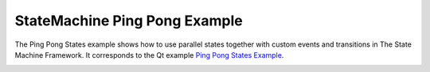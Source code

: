 StateMachine Ping Pong Example
==============================

The Ping Pong States example shows how to use parallel states together
with custom events and transitions in The State Machine Framework.
It corresponds to the Qt example `Ping Pong States Example
<https://doc.qt.io/qt-5/qtwidgets-statemachine-pingpong-example.html>`_.

.. image:: ping_pong.png
    :align: center
    :alt: ping_pong screenshot
    :width: 400
